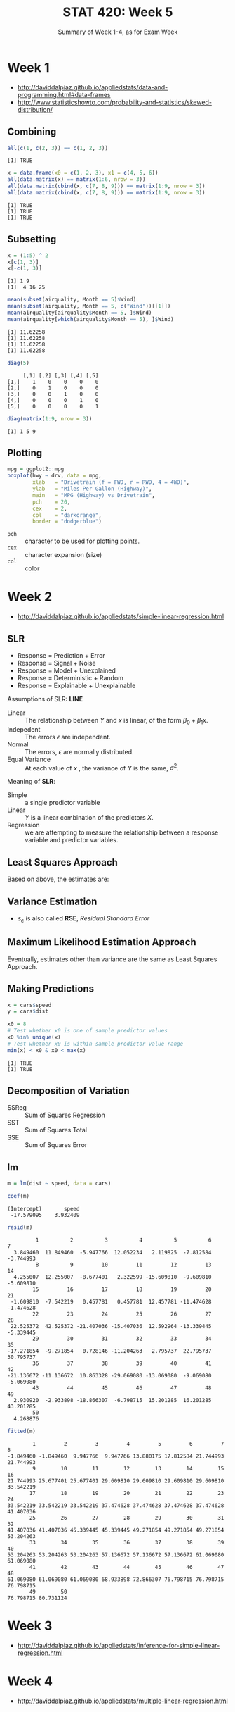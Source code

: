 #+TITLE: STAT 420: Week 5
#+SUBTITLE: Summary of Week 1-4, as for Exam Week

* Week 1
:REFERENCES:
- http://daviddalpiaz.github.io/appliedstats/data-and-programming.html#data-frames
- http://www.statisticshowto.com/probability-and-statistics/skewed-distribution/
:END:

** Combining
#+BEGIN_SRC R :session :results output :exports both
  all(c(1, c(2, 3)) == c(1, 2, 3))
#+END_SRC

#+RESULTS:
: [1] TRUE

#+BEGIN_SRC R :session :results output :exports both
  x = data.frame(x0 = c(1, 2, 3), x1 = c(4, 5, 6))
  all(data.matrix(x) == matrix(1:6, nrow = 3))
  all(data.matrix(cbind(x, c(7, 8, 9))) == matrix(1:9, nrow = 3))
  all(data.matrix(cbind(x, c(7, 8, 9))) == matrix(1:9, nrow = 3))
#+END_SRC

#+RESULTS:
: [1] TRUE
: [1] TRUE
: [1] TRUE

** Subsetting
#+BEGIN_SRC R :session :results output :exports both
  x = (1:5) ^ 2
  x[c(1, 3)]
  x[-c(1, 3)]
#+END_SRC

#+RESULTS:
: [1] 1 9
: [1]  4 16 25

#+BEGIN_SRC R :session :results output :exports both
  mean(subset(airquality, Month == 5)$Wind)
  mean(subset(airquality, Month == 5, c("Wind"))[[1]])
  mean(airquality[airquality$Month == 5, ]$Wind)
  mean(airquality[which(airquality$Month == 5), ]$Wind)
#+END_SRC

#+RESULTS:
: [1] 11.62258
: [1] 11.62258
: [1] 11.62258
: [1] 11.62258

#+BEGIN_SRC R :session :results output :exports both
  diag(5)
#+END_SRC

#+RESULTS:
:      [,1] [,2] [,3] [,4] [,5]
: [1,]    1    0    0    0    0
: [2,]    0    1    0    0    0
: [3,]    0    0    1    0    0
: [4,]    0    0    0    1    0
: [5,]    0    0    0    0    1

#+BEGIN_SRC R :session :results output :exports both
  diag(matrix(1:9, nrow = 3))
#+END_SRC

#+RESULTS:
: [1] 1 5 9

** Plotting
#+BEGIN_SRC R :session :file _img/boxplot.png :results graphics :exports both
  mpg = ggplot2::mpg
  boxplot(hwy ~ drv, data = mpg,
          xlab   = "Drivetrain (f = FWD, r = RWD, 4 = 4WD)",
          ylab   = "Miles Per Gallon (Highway)",
          main   = "MPG (Highway) vs Drivetrain",
          pch    = 20,
          cex    = 2,
          col    = "darkorange",
          border = "dodgerblue")
#+END_SRC

#+RESULTS:
[[file:_img/boxplot.png]]

- ~pch~ :: character to be used for plotting points.
- ~cex~ :: character expansion (size)
- ~col~ :: color

[[file:_img/b2f5c18533d6f9870fb5dc2fc25111ea0994c6e1.png]]

* Week 2
:REFERENCES:
- http://daviddalpiaz.github.io/appliedstats/simple-linear-regression.html
:END:

** SLR
\begin{equation}
Y = f(X) + \epsilon
\end{equation}

- Response = Prediction + Error
- Response = Signal + Noise
- Response = Model + Unexplained
- Response = Deterministic + Random
- Response = Explainable + Unexplainable

[[file:_img/4d5af9db62c340d109b1bf20047759ac68419459.png]]

Assumptions of SLR: *LINE*
- Linear :: The relationship between $Y$ and $x$ is linear, of the form $\beta_0 + \beta_1x$.
- Indepedent :: The errors $\epsilon$ are independent.
- Normal :: The errors, $\epsilon$ are normally distributed.
- Equal Variance :: At each value of $x$ , the variance of $Y$ is the same, $\sigma^2$.

Meaning of *SLR*:
- Simple :: a single predictor variable
- Linear :: $Y$ is a linear combination of the predictors $X$.
- Regression  ::  we are attempting to measure the relationship between a response variable and predictor variables.

** Least Squares Approach
\begin{aligned}
S_{xy} &= \sum_{i = 1}^{n}(x_i - \bar{x})(y_i - \bar{y})\\
S_{xx} &= \sum_{i = 1}^{n}(x_i - \bar{x})^2\\
S_{yy} &= \sum_{i = 1}^{n}(y_i - \bar{y})^2
\end{aligned}

Based on above, the estimates are:
\begin{aligned}
\hat{\beta}_1 &= \frac{S_{xy}}{S_{xx}}\\
\hat{\beta}_0 &= \bar{y} - \hat{\beta}_1 \bar{x}
\end{aligned}

** Variance Estimation
\begin{aligned}
e_i   &= y_i - \hat{y}_i \\
s_e^2 &= \frac{1}{n - 2} \sum_{i = 1}^{n} e_i^2
\end{aligned}

- $s_e$ is also called *RSE*, /Residual Standard Error/

** Maximum Likelihood Estimation Approach
Eventually, estimates other than variance are the same as Least Squares Approach.

\begin{aligned}
\hat{\sigma}^2 &= \frac{1}{n} \sum_{i = 1}^{n}(y_i - \hat{y}_i)^2 = \frac{1}{n} \sum_{i = 1}^{n}e_i^2
\end{aligned}

** Making Predictions
#+BEGIN_SRC R :session :results output :exports both
  x = cars$speed
  y = cars$dist

  x0 = 8
  # Test whether x0 is one of sample predictor values
  x0 %in% unique(x)
  # Test whether x0 is within sample predictor value range
  min(x) < x0 & x0 < max(x)
#+END_SRC

#+RESULTS:
: [1] TRUE
: [1] TRUE

** Decomposition of Variation
\begin{aligned}
R^2 &= \frac{\text{SSReg}}{\text{SST}} = \frac{\sum_{i=1}^{n}(\hat{y}_i - \bar{y})^2}{\sum_{i=1}^{n}(y_i - \bar{y})^2} \\[2.5ex]
    &= \frac{\text{SST} - \text{SSE}}{\text{SST}} = 1 - \frac{\text{SSE}}{\text{SST}} \\[2.5ex]
    &= 1 - \frac{\sum_{i=1}^{n}(y_i - \hat{y}_i)^2}{\sum_{i=1}^{n}(y_i - \bar{y})^2} = 
1 - \frac{\sum_{i = 1}^{n}e_i^2}{\sum_{i=1}^{n}(y_i - \bar{y})^2}
\end{aligned}

- SSReg :: Sum of Squares Regression
- SST :: Sum of Squares Total
- SSE :: Sum of Squares Error

** lm
#+BEGIN_SRC R :session :results output :exports code
  m = lm(dist ~ speed, data = cars)
#+END_SRC

#+RESULTS:

#+BEGIN_SRC R :session :results output :exports both
  coef(m)
#+END_SRC

#+RESULTS:
: (Intercept)       speed 
:  -17.579095    3.932409

#+BEGIN_SRC R :session :results output :exports both
  resid(m)
#+END_SRC

#+RESULTS:
#+begin_example
         1          2          3          4          5          6          7 
  3.849460  11.849460  -5.947766  12.052234   2.119825  -7.812584  -3.744993 
         8          9         10         11         12         13         14 
  4.255007  12.255007  -8.677401   2.322599 -15.609810  -9.609810  -5.609810 
        15         16         17         18         19         20         21 
 -1.609810  -7.542219   0.457781   0.457781  12.457781 -11.474628  -1.474628 
        22         23         24         25         26         27         28 
 22.525372  42.525372 -21.407036 -15.407036  12.592964 -13.339445  -5.339445 
        29         30         31         32         33         34         35 
-17.271854  -9.271854   0.728146 -11.204263   2.795737  22.795737  30.795737 
        36         37         38         39         40         41         42 
-21.136672 -11.136672  10.863328 -29.069080 -13.069080  -9.069080  -5.069080 
        43         44         45         46         47         48         49 
  2.930920  -2.933898 -18.866307  -6.798715  15.201285  16.201285  43.201285 
        50 
  4.268876
#+end_example

#+BEGIN_SRC R :session :results output :exports both
  fitted(m)
#+END_SRC

#+RESULTS:
#+begin_example
        1         2         3         4         5         6         7         8 
-1.849460 -1.849460  9.947766  9.947766 13.880175 17.812584 21.744993 21.744993 
        9        10        11        12        13        14        15        16 
21.744993 25.677401 25.677401 29.609810 29.609810 29.609810 29.609810 33.542219 
       17        18        19        20        21        22        23        24 
33.542219 33.542219 33.542219 37.474628 37.474628 37.474628 37.474628 41.407036 
       25        26        27        28        29        30        31        32 
41.407036 41.407036 45.339445 45.339445 49.271854 49.271854 49.271854 53.204263 
       33        34        35        36        37        38        39        40 
53.204263 53.204263 53.204263 57.136672 57.136672 57.136672 61.069080 61.069080 
       41        42        43        44        45        46        47        48 
61.069080 61.069080 61.069080 68.933898 72.866307 76.798715 76.798715 76.798715 
       49        50 
76.798715 80.731124
#+end_example

* Week 3
:REFERENCES:
- http://daviddalpiaz.github.io/appliedstats/inference-for-simple-linear-regression.html
:END:

* Week 4
:REFERENCES:
- http://daviddalpiaz.github.io/appliedstats/multiple-linear-regression.html
:END:
